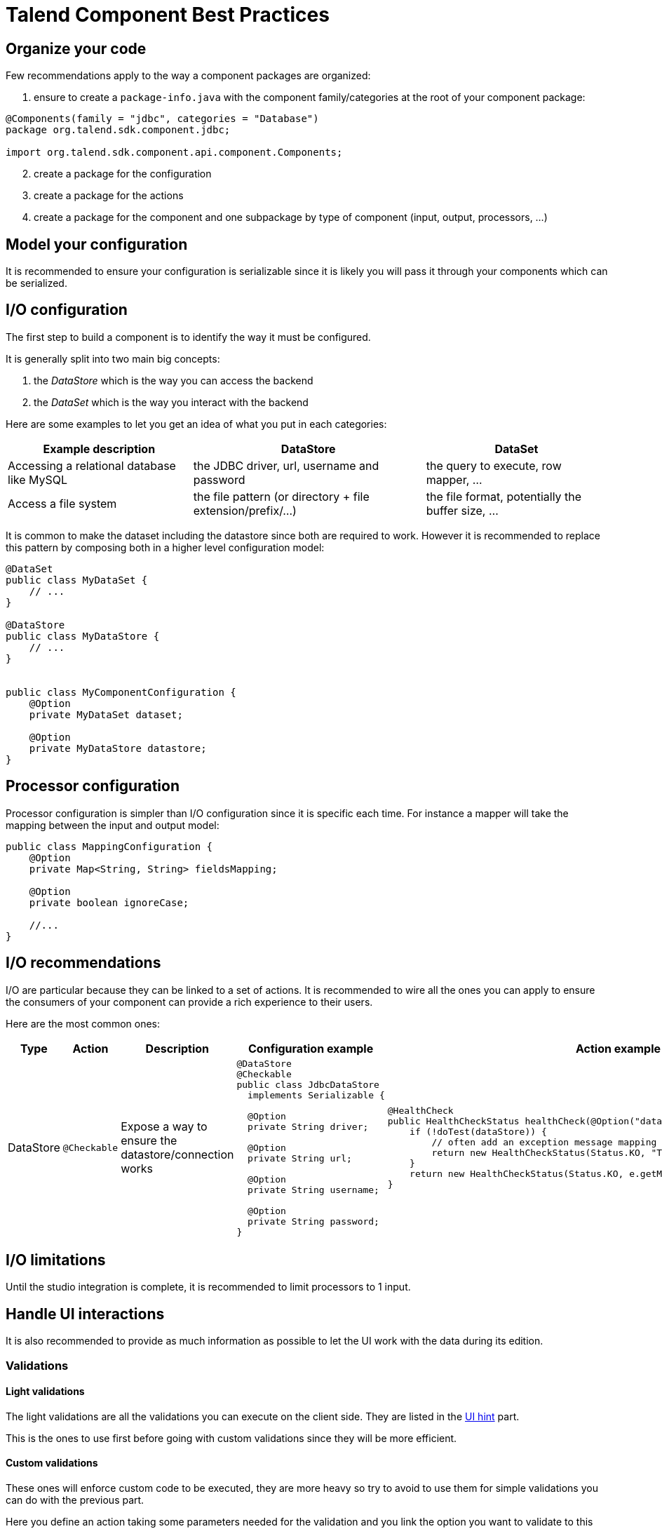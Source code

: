 = Talend Component Best Practices
:page-partial:

== Organize your code

Few recommendations apply to the way a component packages are organized:

. ensure to create a `package-info.java` with the component family/categories at the root of your component package:

[source,java]
----
@Components(family = "jdbc", categories = "Database")
package org.talend.sdk.component.jdbc;

import org.talend.sdk.component.api.component.Components;
----

[start=2]
. create a package for the configuration
. create a package for the actions
. create a package for the component and one subpackage by type of component (input, output, processors, ...)

== Model your configuration

It is recommended to ensure your configuration is serializable since
it is likely you will pass it through your components which can be serialized.

== I/O configuration

The first step to build a component is to identify the way it must be configured.

It is generally split into two main big concepts:

1. the _DataStore_ which is the way you can access the backend
2. the _DataSet_ which is the way you interact with the backend

Here are some examples to let you get an idea of what you put in each categories:

[options="header,autowidth"]
|====
| Example description | DataStore | DataSet
| Accessing a relational database like MySQL | the JDBC driver, url, username and password | the query to execute, row mapper, ...
| Access a file system | the file pattern (or directory + file extension/prefix/...) | the file format, potentially the buffer size, ...
|====


It is common to make the dataset including the datastore since both are required to work. However it is recommended to replace
this pattern by composing both in a higher level configuration model:

[source,java]
----
@DataSet
public class MyDataSet {
    // ...
}

@DataStore
public class MyDataStore {
    // ...
}


public class MyComponentConfiguration {
    @Option
    private MyDataSet dataset;

    @Option
    private MyDataStore datastore;
}
----

== Processor configuration

Processor configuration is simpler than I/O configuration since it is specific each time. For instance a mapper
will take the mapping between the input and output model:

[source,java]
----
public class MappingConfiguration {
    @Option
    private Map<String, String> fieldsMapping;

    @Option
    private boolean ignoreCase;

    //...
}
----

== I/O recommendations

I/O are particular because they can be linked to a set of actions. It is recommended to wire all the ones you can apply
to ensure the consumers of your component can provide a rich experience to their users.

Here are the most common ones:

[cols="1,1,2,6,6"]
|====
| Type | Action | Description | Configuration example | Action example

| DataStore
| `@Checkable`
| Expose a way to ensure the datastore/connection works
a|
[source,java]
----
@DataStore
@Checkable
public class JdbcDataStore
  implements Serializable {

  @Option
  private String driver;

  @Option
  private String url;

  @Option
  private String username;

  @Option
  private String password;
}

----
a|
[source,java]
----
@HealthCheck
public HealthCheckStatus healthCheck(@Option("datastore") JdbcDataStore datastore) {
    if (!doTest(dataStore)) {
        // often add an exception message mapping or equivalent
        return new HealthCheckStatus(Status.KO, "Test failed");
    }
    return new HealthCheckStatus(Status.KO, e.getMessage());
}
----

|====


== I/O limitations

Until the studio integration is complete, it is recommended to limit processors to 1 input.

== Handle UI interactions

It is also recommended to provide as much information as possible to let the UI work with the data during its edition.

=== Validations

==== Light validations

The light validations are all the validations you can execute on the client side. They are listed in the <<documentation.adoc#documentation-ui-hints, UI hint>> part.

This is the ones to use first before going with custom validations since they will be more efficient.

==== Custom validations

These ones will enforce custom code to be executed, they are more heavy so try to avoid to use them for simple validations
you can do with the previous part.

Here you define an action taking some parameters needed for the validation and you link the option you want to validate to this action.
Here is an example to validate a dataset. For example for our JDBC driver we could have:

[source,java]
----
// ...
public class JdbcDataStore
  implements Serializable {

  @Option
  @Validable("driver")
  private String driver;

  // ...
}

@AsyncValidation("driver")
public ValidationResult validateDriver(@Option("value") String driver) {
  if (findDriver(driver) != null) {
    return new ValidationResult(Status.OK, "Driver found");
  }
  return new ValidationResult(Status.KO, "Driver not found");
}
----

Note that you can also make a class validable and you can use it to validate a form if you put it on your whole configuration:

[source,java]
----
// note: some part of the API were removed for brievity

public class MyConfiguration {

  // a lot of @Options
}

public MyComponent {
    public MyComponent(@Validable("configuration") MyConfiguration config) {
        // ...
    }

    //...
}

@AsyncValidation("configuration")
public ValidationResult validateDriver(@Option("value") MyConfiguration configuration) {
  if (isValid(configuration)) {
    return new ValidationResult(Status.OK, "Configuration valid");
  }
  return new ValidationResult(Status.KO, "Driver not valid ${because ...}");
}
----

IMPORTANT: the parameter binding of the validation method uses the same logic than the component configuration
injection. Therefore the `@Option` specifies the prefix to use to reference a parameter. It is recommended to
use `@Option("value")` until you know exactly why you don't use it. This way the consumer can match the configuration
model and just prefix it with `value.` to send the instance to validate.

=== Completion

It can be neat and user friendly to provide completion on some fields. Here an example for the available drivers:

[source,java]
----
// ...
public class JdbcDataStore
  implements Serializable {

  @Option
  @Completable("driver")
  private String driver;

  // ...
}

@Completion("driver")
public CompletionList findDrivers() {
    return new CompletionList(findDriverList());
}
----

=== Don't forget the component representation

Each component must have its own icon:

[source,java]
----
@Icon(Icon.IconType.DB_INPUT)
@PartitionMapper(family = "jdbc", name = "input")
public class JdbcPartitionMapper
    implements Serializable {
}
----

TIP: you can use http://talend.surge.sh/icons/ to identify the one you want to use.

== Version and component

Not mandatory for the first version but recommended: enforce the version of your component.

[source,java]
----
@Version(1)
@PartitionMapper(family = "jdbc", name = "input")
public class JdbcPartitionMapper
    implements Serializable {
}
----

If you break a configuration entry in a later version ensure to:

1. upgrade the version
2. support a migration of the configuration

[source,java]
----
@Version(value = 2, migrationHandler = JdbcPartitionMapper.Migrations.class)
@PartitionMapper(family = "jdbc", name = "input")
public class JdbcPartitionMapper
    implements Serializable {

    public static class Migrations implements MigrationHandler {
        // implement your migration
    }
}
----


== Don't forget to test

Testing the components is crucial, you can use unit tests and simple standalone JUnit but it is highly recommended
to have a few Beam tests to ensure your component works in Big Data world.

== Contribute to this guide

Don't hesitate to send your feedback on writing component and best practices you can encounter.
